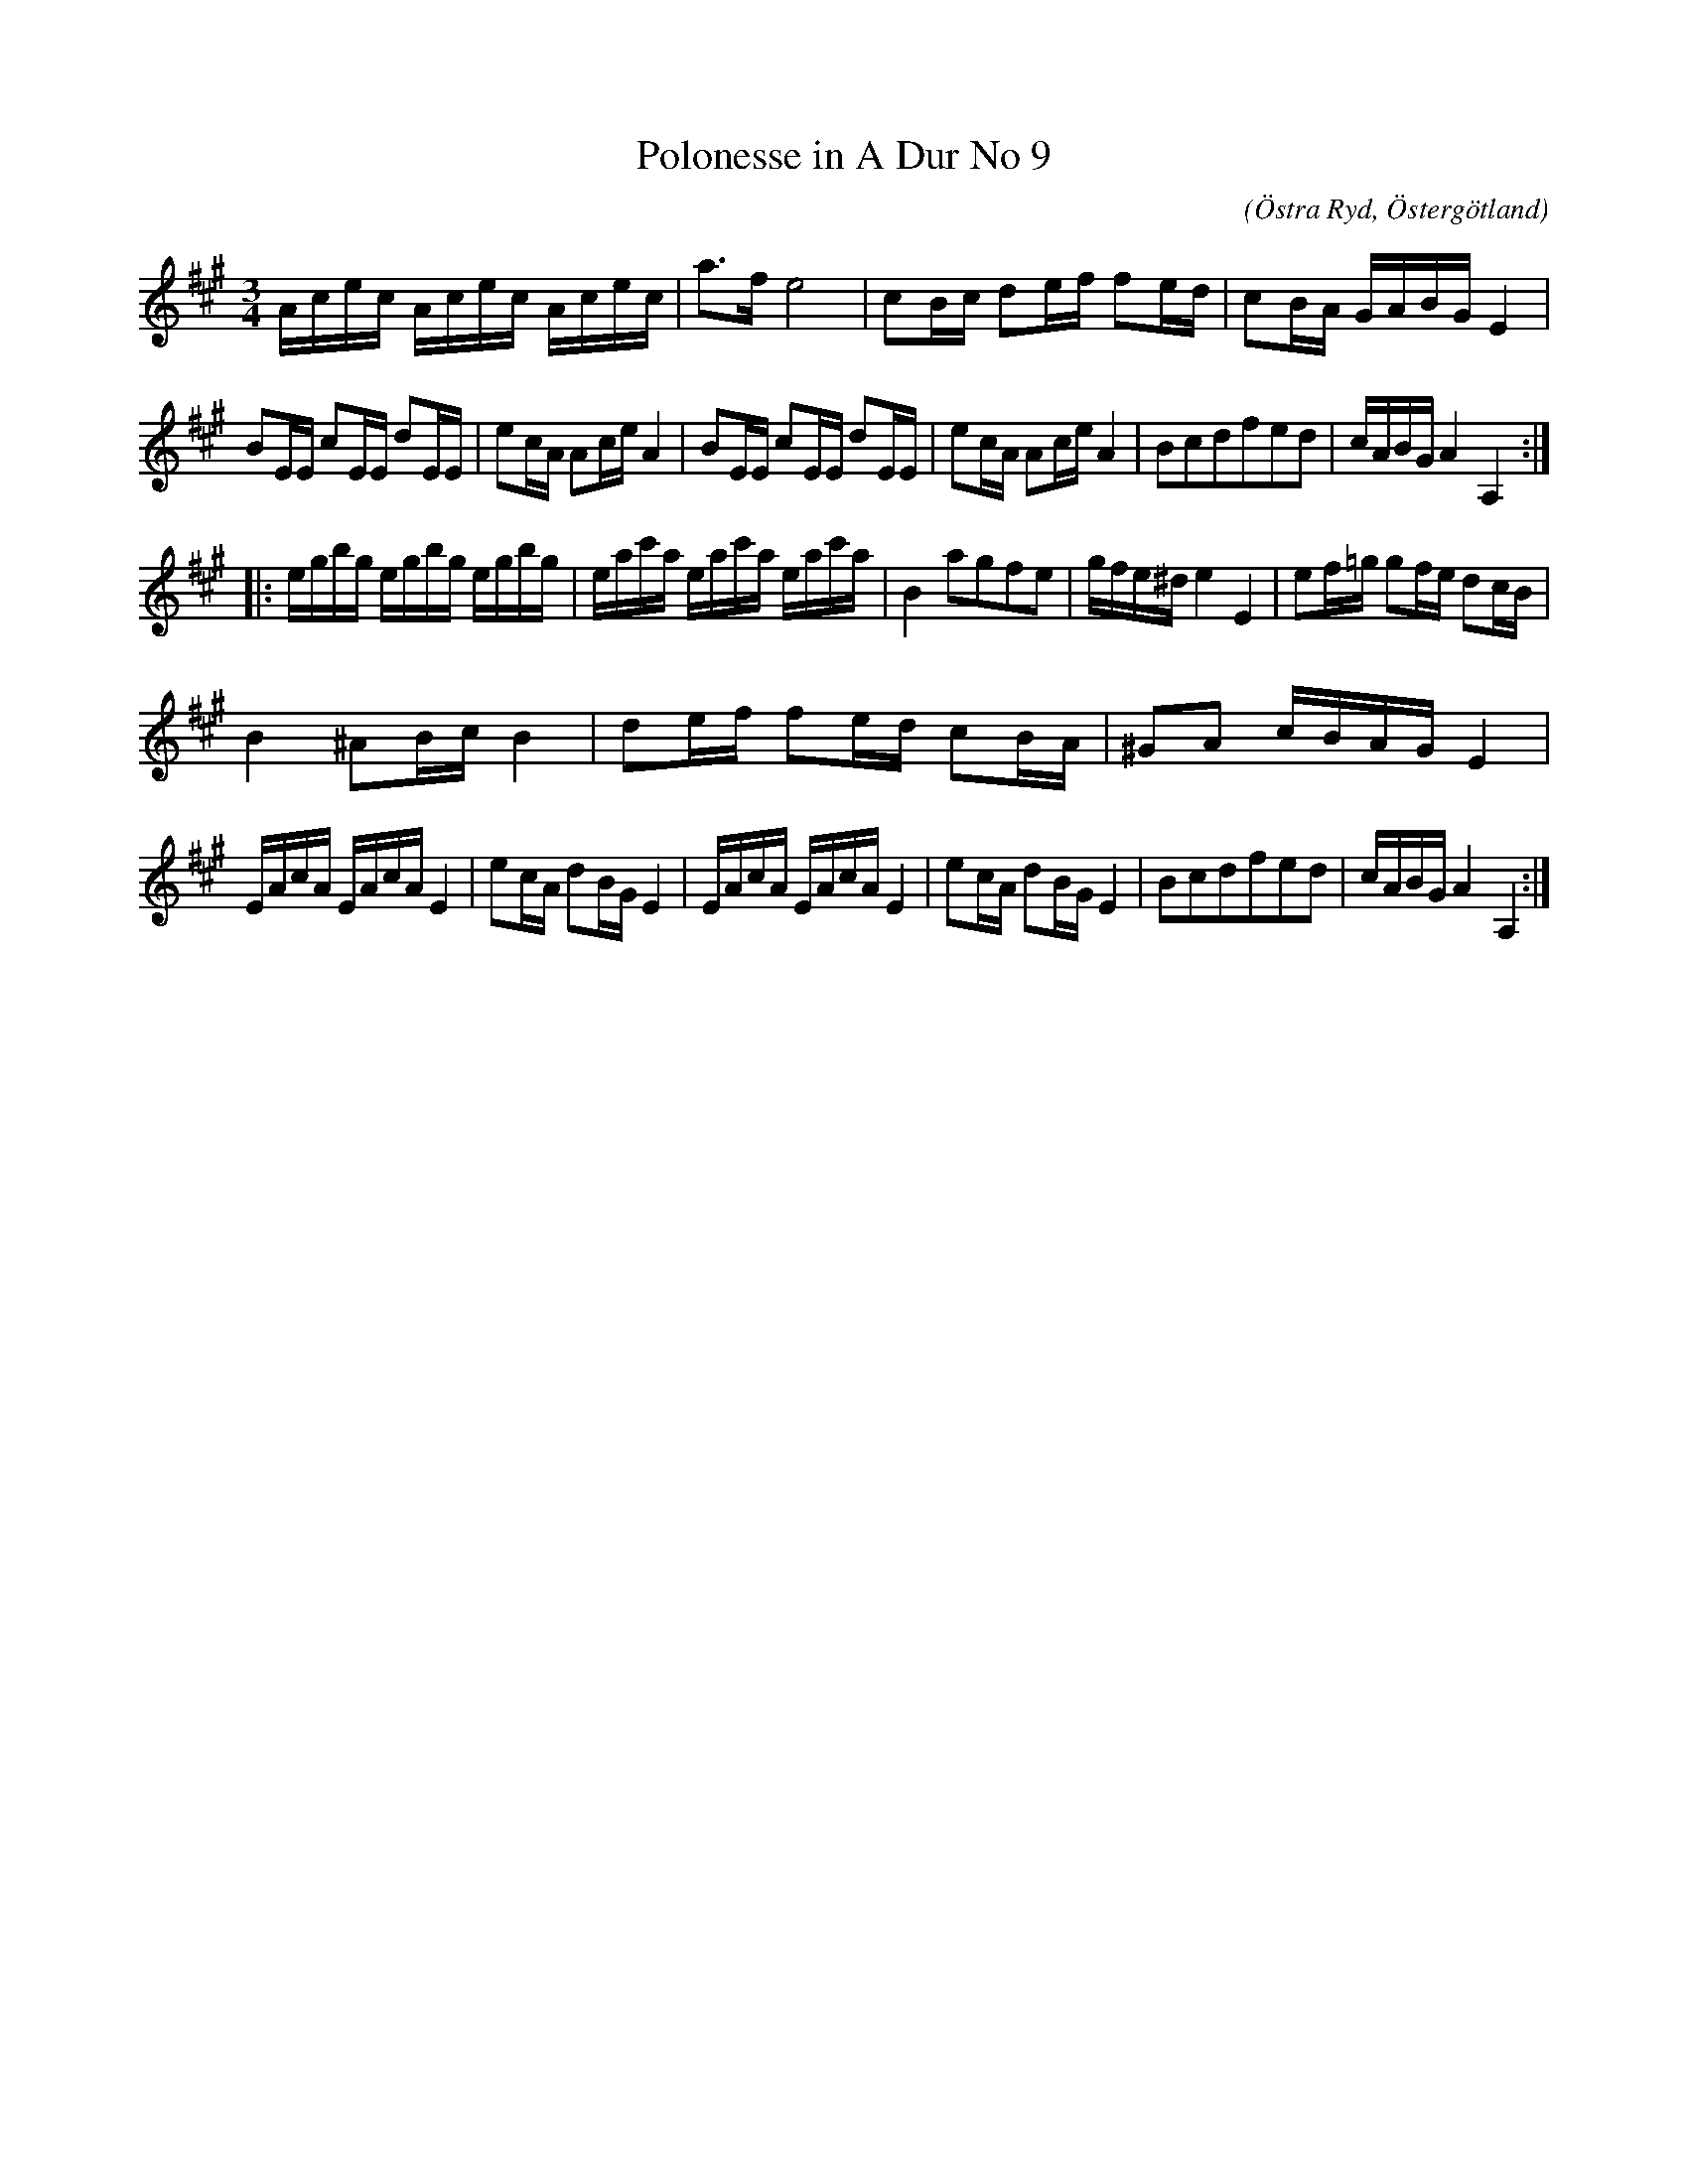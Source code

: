 %%abc-charset utf-8

X:69
T:Polonesse in A Dur No 9
S:Ur Anders Larssons notbok 
O:Östra Ryd, Östergötland
C: 
R:Slängpolska
B: Anders Larssons notbok
B:FMK - katalog M189 bild 15
M:3/4
L:1/16
K:A
Acec Acec Acec | a3f e8 | c2Bc d2ef f2ed | c2BA GABG E4 | 
B2EE c2EE d2EE | e2cA A2ce A4 | B2EE c2EE d2EE | e2cA A2ce A4 | B2c2d2f2e2d2 | cABG A4 A,4 :: 
egbg egbg egbg | eac'a eac'a eac'a | B4 a2g2f2e2 | gfe^d e4 E4 | e2f=g g2fe d2cB |
B4 ^A2Bc B4 | d2ef f2ed c2BA | ^G2A2 cBAG E4 |
EAcA EAcA E4 | e2cA d2BG E4 | EAcA EAcA E4 | e2cA d2BG E4 | B2c2d2f2e2d2 | cABG A4 A,4 :|]

